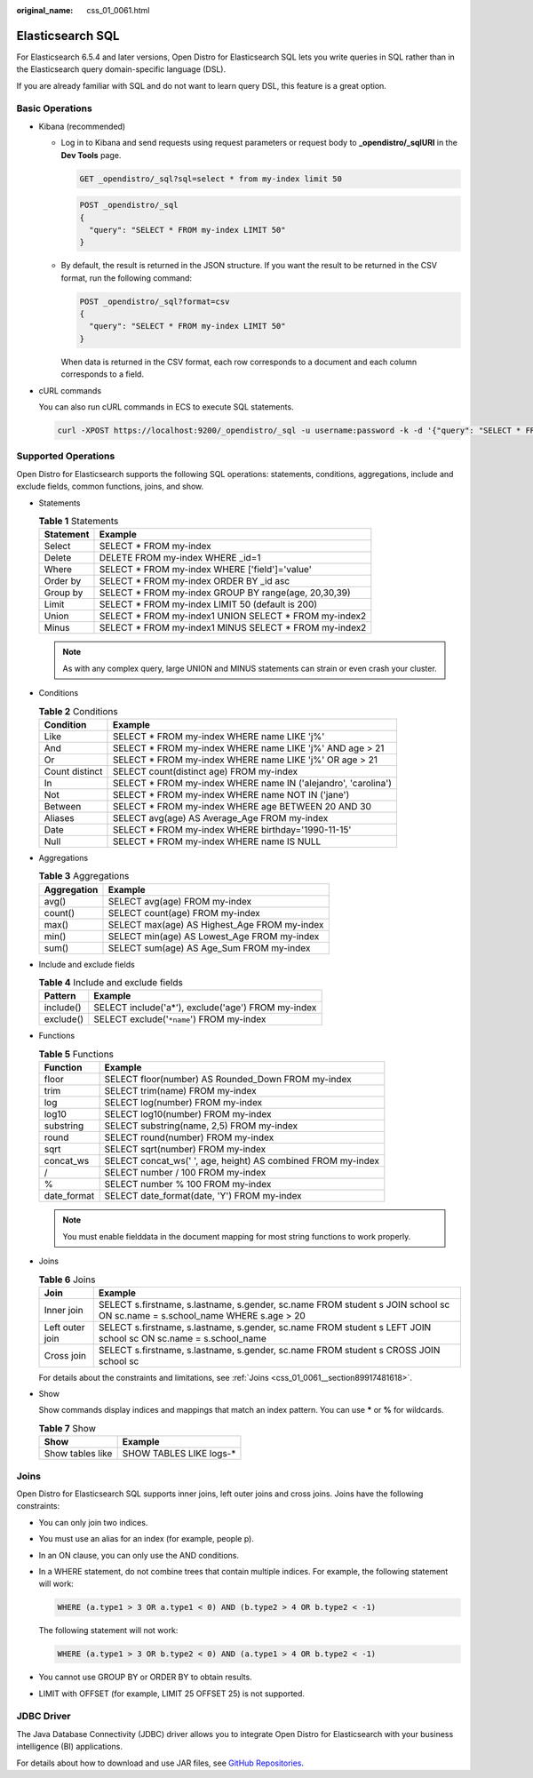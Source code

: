 :original_name: css_01_0061.html

.. _css_01_0061:

Elasticsearch SQL
=================

For Elasticsearch 6.5.4 and later versions, Open Distro for Elasticsearch SQL lets you write queries in SQL rather than in the Elasticsearch query domain-specific language (DSL).

If you are already familiar with SQL and do not want to learn query DSL, this feature is a great option.

Basic Operations
----------------

-  Kibana (recommended)

   -  Log in to Kibana and send requests using request parameters or request body to **\_opendistro/_sqlURI** in the **Dev Tools** page.

      .. code-block:: text

         GET _opendistro/_sql?sql=select * from my-index limit 50

      .. code-block:: text

         POST _opendistro/_sql
         {
           "query": "SELECT * FROM my-index LIMIT 50"
         }

   -  By default, the result is returned in the JSON structure. If you want the result to be returned in the CSV format, run the following command:

      .. code-block:: text

         POST _opendistro/_sql?format=csv
         {
           "query": "SELECT * FROM my-index LIMIT 50"
         }

      When data is returned in the CSV format, each row corresponds to a document and each column corresponds to a field.

-  cURL commands

   You can also run cURL commands in ECS to execute SQL statements.

   .. code-block::

      curl -XPOST https://localhost:9200/_opendistro/_sql -u username:password -k -d '{"query": "SELECT * FROM kibana_sample_data_flights LIMIT 10"}' -H 'Content-Type: application/json'

Supported Operations
--------------------

Open Distro for Elasticsearch supports the following SQL operations: statements, conditions, aggregations, include and exclude fields, common functions, joins, and show.

-  Statements

   .. table:: **Table 1** Statements

      ========= =======================================================
      Statement Example
      ========= =======================================================
      Select    SELECT \* FROM my-index
      Delete    DELETE FROM my-index WHERE \_id=1
      Where     SELECT \* FROM my-index WHERE ['field']='value'
      Order by  SELECT \* FROM my-index ORDER BY \_id asc
      Group by  SELECT \* FROM my-index GROUP BY range(age, 20,30,39)
      Limit     SELECT \* FROM my-index LIMIT 50 (default is 200)
      Union     SELECT \* FROM my-index1 UNION SELECT \* FROM my-index2
      Minus     SELECT \* FROM my-index1 MINUS SELECT \* FROM my-index2
      ========= =======================================================

   .. note::

      As with any complex query, large UNION and MINUS statements can strain or even crash your cluster.

-  Conditions

   .. table:: **Table 2** Conditions

      +----------------+-----------------------------------------------------------------+
      | Condition      | Example                                                         |
      +================+=================================================================+
      | Like           | SELECT \* FROM my-index WHERE name LIKE 'j%'                    |
      +----------------+-----------------------------------------------------------------+
      | And            | SELECT \* FROM my-index WHERE name LIKE 'j%' AND age > 21       |
      +----------------+-----------------------------------------------------------------+
      | Or             | SELECT \* FROM my-index WHERE name LIKE 'j%' OR age > 21        |
      +----------------+-----------------------------------------------------------------+
      | Count distinct | SELECT count(distinct age) FROM my-index                        |
      +----------------+-----------------------------------------------------------------+
      | In             | SELECT \* FROM my-index WHERE name IN ('alejandro', 'carolina') |
      +----------------+-----------------------------------------------------------------+
      | Not            | SELECT \* FROM my-index WHERE name NOT IN ('jane')              |
      +----------------+-----------------------------------------------------------------+
      | Between        | SELECT \* FROM my-index WHERE age BETWEEN 20 AND 30             |
      +----------------+-----------------------------------------------------------------+
      | Aliases        | SELECT avg(age) AS Average_Age FROM my-index                    |
      +----------------+-----------------------------------------------------------------+
      | Date           | SELECT \* FROM my-index WHERE birthday='1990-11-15'             |
      +----------------+-----------------------------------------------------------------+
      | Null           | SELECT \* FROM my-index WHERE name IS NULL                      |
      +----------------+-----------------------------------------------------------------+

-  Aggregations

   .. table:: **Table 3** Aggregations

      =========== ============================================
      Aggregation Example
      =========== ============================================
      avg()       SELECT avg(age) FROM my-index
      count()     SELECT count(age) FROM my-index
      max()       SELECT max(age) AS Highest_Age FROM my-index
      min()       SELECT min(age) AS Lowest_Age FROM my-index
      sum()       SELECT sum(age) AS Age_Sum FROM my-index
      =========== ============================================

-  Include and exclude fields

   .. table:: **Table 4** Include and exclude fields

      ========= ==================================================
      Pattern   Example
      ========= ==================================================
      include() SELECT include('a*'), exclude('age') FROM my-index
      exclude() SELECT exclude('``*name``') FROM my-index
      ========= ==================================================

-  Functions

   .. table:: **Table 5** Functions

      =========== ============================================================
      Function    Example
      =========== ============================================================
      floor       SELECT floor(number) AS Rounded_Down FROM my-index
      trim        SELECT trim(name) FROM my-index
      log         SELECT log(number) FROM my-index
      log10       SELECT log10(number) FROM my-index
      substring   SELECT substring(name, 2,5) FROM my-index
      round       SELECT round(number) FROM my-index
      sqrt        SELECT sqrt(number) FROM my-index
      concat_ws   SELECT concat_ws(' ', age, height) AS combined FROM my-index
      /           SELECT number / 100 FROM my-index
      %           SELECT number % 100 FROM my-index
      date_format SELECT date_format(date, 'Y') FROM my-index
      =========== ============================================================

   .. note::

      You must enable fielddata in the document mapping for most string functions to work properly.

-  Joins

   .. table:: **Table 6** Joins

      +-----------------+-----------------------------------------------------------------------------------------------------------------------------+
      | Join            | Example                                                                                                                     |
      +=================+=============================================================================================================================+
      | Inner join      | SELECT s.firstname, s.lastname, s.gender, sc.name FROM student s JOIN school sc ON sc.name = s.school_name WHERE s.age > 20 |
      +-----------------+-----------------------------------------------------------------------------------------------------------------------------+
      | Left outer join | SELECT s.firstname, s.lastname, s.gender, sc.name FROM student s LEFT JOIN school sc ON sc.name = s.school_name             |
      +-----------------+-----------------------------------------------------------------------------------------------------------------------------+
      | Cross join      | SELECT s.firstname, s.lastname, s.gender, sc.name FROM student s CROSS JOIN school sc                                       |
      +-----------------+-----------------------------------------------------------------------------------------------------------------------------+

   For details about the constraints and limitations, see :ref:`Joins <css_01_0061__section89917481618>`.

-  Show

   Show commands display indices and mappings that match an index pattern. You can use **\*** or **%** for wildcards.

   .. table:: **Table 7** Show

      ================ ========================
      Show             Example
      ================ ========================
      Show tables like SHOW TABLES LIKE logs-\*
      ================ ========================

.. _css_01_0061__section89917481618:

Joins
-----

Open Distro for Elasticsearch SQL supports inner joins, left outer joins and cross joins. Joins have the following constraints:

-  You can only join two indices.

-  You must use an alias for an index (for example, people p).

-  In an ON clause, you can only use the AND conditions.

-  In a WHERE statement, do not combine trees that contain multiple indices. For example, the following statement will work:

   .. code-block::

      WHERE (a.type1 > 3 OR a.type1 < 0) AND (b.type2 > 4 OR b.type2 < -1)

   The following statement will not work:

   .. code-block::

      WHERE (a.type1 > 3 OR b.type2 < 0) AND (a.type1 > 4 OR b.type2 < -1)

-  You cannot use GROUP BY or ORDER BY to obtain results.

-  LIMIT with OFFSET (for example, LIMIT 25 OFFSET 25) is not supported.

JDBC Driver
-----------

The Java Database Connectivity (JDBC) driver allows you to integrate Open Distro for Elasticsearch with your business intelligence (BI) applications.

For details about how to download and use JAR files, see `GitHub Repositories <https://github.com/opendistro-for-elasticsearch/sql-jdbc>`__.
